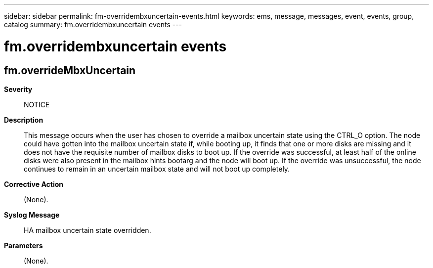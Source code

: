 ---
sidebar: sidebar
permalink: fm-overridembxuncertain-events.html
keywords: ems, message, messages, event, events, group, catalog
summary: fm.overridembxuncertain events
---

= fm.overridembxuncertain events
:toclevels: 1
:hardbreaks:
:nofooter:
:icons: font
:linkattrs:
:imagesdir: ./media/

== fm.overrideMbxUncertain
*Severity*::
NOTICE
*Description*::
This message occurs when the user has chosen to override a mailbox uncertain state using the CTRL_O option. The node could have gotten into the mailbox uncertain state if, while booting up, it finds that one or more disks are missing and it does not have the requisite number of mailbox disks to boot up. If the override was successful, at least half of the online disks were also present in the mailbox hints bootarg and the node will boot up. If the override was unsuccessful, the node continues to remain in an uncertain mailbox state and will not boot up completely.
*Corrective Action*::
(None).
*Syslog Message*::
HA mailbox uncertain state overridden.
*Parameters*::
(None).
